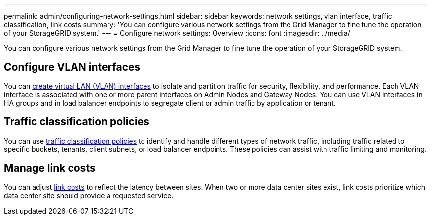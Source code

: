 ---
permalink: admin/configuring-network-settings.html
sidebar: sidebar
keywords: network settings, vlan interface, traffic classification, link costs
summary: 'You can configure various network settings from the Grid Manager to fine tune the operation of your StorageGRID system.'
---
= Configure network settings: Overview
:icons: font
:imagesdir: ../media/

[.lead]
You can configure various network settings from the Grid Manager to fine tune the operation of your StorageGRID system.

== Configure VLAN interfaces

You can xref:configure-vlan-interfaces.adoc[create virtual LAN (VLAN) interfaces] to isolate and partition traffic for security, flexibility, and performance. Each VLAN interface is associated with one or more parent interfaces on Admin Nodes and Gateway Nodes. You can use VLAN interfaces in HA groups and in load balancer endpoints to segregate client or admin traffic by application or tenant. 

== Traffic classification policies

You can use xref:managing-traffic-classification-policies.adoc[traffic classification policies] to identify and handle different types of network traffic, including traffic related to specific buckets, tenants, client subnets, or load balancer endpoints. These policies can assist with traffic limiting and monitoring.

== Manage link costs

You can adjust xref:what-link-costs-are.adoc[link costs] to reflect the latency between sites. When two or more data center sites exist, link costs prioritize which data center site should provide a requested service.

